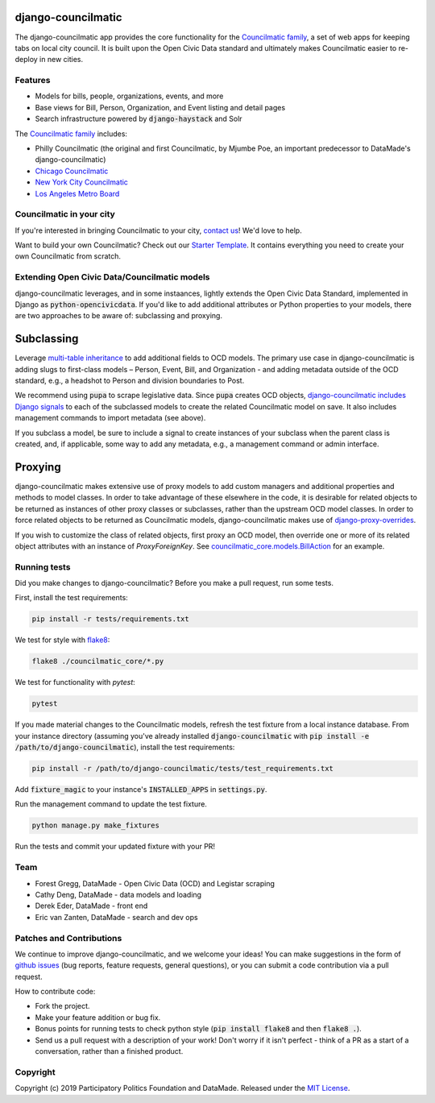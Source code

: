 django-councilmatic
===================

The django-councilmatic app provides the core functionality for the `Councilmatic family <http://www.councilmatic.org/>`_, a set of web apps for keeping tabs on local city council. It is built upon the Open Civic Data standard and ultimately makes Councilmatic easier to re-deploy in new cities.


Features
--------

- Models for bills, people, organizations, events, and more
- Base views for Bill, Person, Organization, and Event listing and detail pages
- Search infrastructure powered by :code:`django-haystack` and Solr

The `Councilmatic family <http://www.councilmatic.org/>`_ includes:

- Philly Councilmatic (the original and first Councilmatic, by Mjumbe Poe, an important predecessor to DataMade's django-councilmatic)
- `Chicago Councilmatic <https://github.com/datamade/chi-councilmatic>`_
- `New York City Councilmatic <https://github.com/datamade/nyc-councilmatic>`_
- `Los Angeles Metro Board <https://github.com/datamade/la-metro-councilmatic>`_


Councilmatic in your city
-------------------------
If you're interested in bringing Councilmatic to your city, `contact us <mailto:info@councilmatic.org>`_! We'd love to help.

Want to build your own Councilmatic? Check out our `Starter Template <https://github.com/datamade/councilmatic-starter-template>`_. It contains everything you need to create your own Councilmatic from scratch.


Extending Open Civic Data/Councilmatic models
---------------------------------------------

django-councilmatic leverages, and in some instaances, lightly extends the Open Civic Data Standard, implemented in Django as :code:`python-opencivicdata`. If you'd like to add additional attributes or Python properties to your models, there are two approaches to be aware of: subclassing and proxying.

Subclassing
===========

Leverage `multi-table inheritance <https://docs.djangoproject.com/en/2.2/topics/db/models/#multi-table-inheritance>`_ to add additional fields to OCD models. The primary use case in django-councilmatic is adding slugs to first-class models – Person, Event, Bill, and Organization - and adding metadata outside of the OCD standard, e.g., a headshot to Person and division boundaries to Post.

We recommend using :code:`pupa` to scrape legislative data. Since :code:`pupa` creates OCD objects, `django-councilmatic includes Django signals <https://github.com/datamade/django-councilmatic/pull/240/files#diff-97cdca8c3c4b594b1991875f343b7db5>`_ to each of the subclassed models to create the related Councilmatic model on save. It also includes management commands to import metadata (see above).

If you subclass a model, be sure to include a signal to create instances of your subclass when the parent class is created, and, if applicable, some way to add any metadata, e.g., a management command or admin interface.

Proxying
========

django-councilmatic makes extensive use of proxy models to add custom managers and additional properties and methods to model classes. In order to take advantage of these elsewhere in the code, it is desirable for related objects to be returned as instances of other proxy classes or subclasses, rather than the upstream OCD model classes. In order to force related objects to be returned as Councilmatic models, django-councilmatic makes use of `django-proxy-overrides <https://github.com/datamade/django-proxy-overrides>`_.

If you wish to customize the class of related objects, first proxy an OCD model, then override one or more of its related object attributes with an instance of `ProxyForeignKey`. See `councilmatic_core.models.BillAction <https://github.com/datamade/django-councilmatic/blob/449ff74d3968b0f34016698d4ee89ff50a7b33ef/councilmatic_core/models.py#L612>`_ for an example.


Running tests
-------------

Did you make changes to django-councilmatic? Before you make a pull request, run some tests.

First, install the test requirements:

.. code-block:: bash

    pip install -r tests/requirements.txt

We test for style with `flake8 <http://flake8.pycqa.org/en/latest/>`_:

.. code-block:: bash

    flake8 ./councilmatic_core/*.py

We test for functionality with `pytest`:

.. code-block:: bash

    pytest

If you made material changes to the Councilmatic models, refresh the test fixture from a local instance database. From your instance directory (assuming you've already installed :code:`django-councilmatic` with :code:`pip install -e /path/to/django-councilmatic`), install the test requirements:

.. code-block:: bash

    pip install -r /path/to/django-councilmatic/tests/test_requirements.txt

Add :code:`fixture_magic` to your instance's :code:`INSTALLED_APPS` in :code:`settings.py`.

Run the management command to update the test fixture.

.. code-block:: bash

    python manage.py make_fixtures

Run the tests and commit your updated fixture with your PR!


Team
----

-  Forest Gregg, DataMade - Open Civic Data (OCD) and Legistar scraping
-  Cathy Deng, DataMade - data models and loading
-  Derek Eder, DataMade - front end
-  Eric van Zanten, DataMade - search and dev ops


Patches and Contributions
-------------------------
We continue to improve django-councilmatic, and we welcome your ideas! You can make suggestions in the form of `github issues <https://github.com/datamade/django-councilmatic/issues>`_ (bug reports, feature requests, general questions), or you can submit a code contribution via a pull request.

How to contribute code:

- Fork the project.
- Make your feature addition or bug fix.
- Bonus points for running tests to check python style (:code:`pip install flake8` and then :code:`flake8 .`).
- Send us a pull request with a description of your work! Don't worry if it isn't perfect - think of a PR as a start of a conversation, rather than a finished product.


Copyright
---------

Copyright (c) 2019 Participatory Politics Foundation and DataMade.
Released under the `MIT
License <https://github.com/datamade/django-councilmatic/blob/master/LICENSE>`__.
